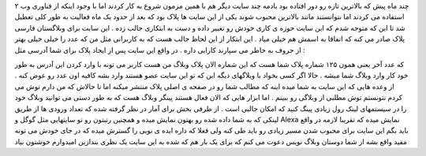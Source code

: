 .. title: پلاک وبلاگ خود را دریافت کنید .. date: 2007/2/22 14:37:9

.. raw:: html

   <html>

.. raw:: html

   <body>

.. raw:: html

   <p dir="rtl" align="justify">

چند ماه پیش که بالاترین تازه رو دور افتاده بود یادمه چند سایت دیگر هم با
همین مزمون شروع به کار کردند اما با وجود اینکه از فناوری وب ۲ استفاده می
کردند اما نتوانستند مانند بالاترین محبوب شوند یکی از این سایت ها پلاک
بود که بعد از حدود یک ماه فعالیت به طور کلی تعطیل شد تا این که متوجه شدم
که این سایت حوزه ی کاری خودش رو تغییر داده و دست به ابتکاری جالب زده .
این سایت برای وبلاگستان فارسی پلاک صادر می کنه که اتفاقا به اسمش هم خیلی
میاد . این ابتکار از این لحاظ جالب هست که به کاربرانی مثل من که عدد را
خیلی خیلی بهتر از حروف به خاطر می سپارند کارایی داره . در واقع این سایت
پس از ایجاد پلاک برای شما آدرسی مثل :

.. raw:: html

   </p>

.. raw:: html

   <p dir="rtl" align="justify">

که عدد آخر یعنی همون ۱۲۵ شماره پلاک شما هست که این شماره الان پلاک وبلاگ
من هست کاربر می تونه با وارد کردن این آدرس به طور خود کار وارد وبلاگ شما
میشه . حالا اگر کسی بخواد با وبلاگهای دیگه این که تو این سایت عضو هستند
وارد بشه کافیه اون عدد رو عوض کنه . از وعده هایی که این سایت به شما میده
اینه که مطالب شما رو در صفحه ی اصلی پلاک منتشر میکنه اما تا حالاش که من
دارم توش می کردم نتونستم توش مطلبی از وبلاگی رو ببینم . اما ابزار هایی
که الان فعال هستند پینگر وبلاگ هست که به طور دستی می توانید وبلاگ خود را
در سیستمهای لینک رول زیادی پینگ کنید که امکان جالبی است . از طرفی بخش
برای آمار در نظر گرفته شده که تعداد ورودی ها از طریق لینکی که به شما
داده شده رو بهتون نمایش میده و همچنین رتبتون رو تو سایتهایی مثل گوگل و
Alexa نمایش میده که تقریبا لازمه در واقع باید بگم این سایت برای محبوب
شدن مسیر زیادی رو باید طی کنه ولی فعلا که داره ایده ی نویی را گسترش میده
که در جای خودش می تونه مفید واقع بشه از شما دوستان وبلاگ نویس دعوت می
کنم که برای یک بار هم که شده به این سایت یک نظری بندازین امیدوارم خوشتون
بیاد

.. raw:: html

   </p>

.. raw:: html

   </body>

.. raw:: html

   </html>
